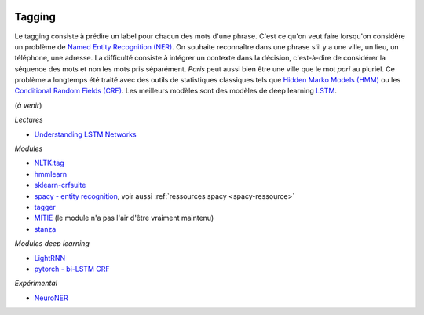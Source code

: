 
.. image:: pystat.png
    :height: 20
    :alt: Statistique
    :target: http://www.xavierdupre.fr/app/ensae_teaching_cs/helpsphinx3/td_2a_notions.html#pour-un-profil-plutot-data-scientist

Tagging
+++++++

Le tagging consiste à prédire un label pour chacun des mots d'une phrase.
C'est ce qu'on veut faire lorsqu'on considère un problème de
`Named Entity Recognition (NER) <https://en.wikipedia.org/wiki/Named-entity_recognition>`_.
On souhaite reconnaître dans une phrase s'il y a une ville, un lieu, un téléphone,
une adresse. La difficulté consiste à intégrer un contexte dans la décision,
c'est-à-dire de considérer la séquence des mots et non les mots pris séparément.
*Paris* peut aussi bien être une ville que le mot *pari* au pluriel.
Ce problème a longtemps été traité avec des outils de statistiques
classiques tels que `Hidden Marko Models (HMM) <https://en.wikipedia.org/wiki/Hidden_Markov_model>`_ ou les
`Conditional Random Fields (CRF) <https://en.wikipedia.org/wiki/Conditional_random_field>`_.
Les meilleurs modèles sont des modèles de deep learning
`LSTM <https://en.wikipedia.org/wiki/Long_short-term_memory>`_.

(*à venir*)

*Lectures*

* `Understanding LSTM Networks <http://colah.github.io/posts/2015-08-Understanding-LSTMs/>`_

*Modules*

* `NLTK.tag <http://www.nltk.org/api/nltk.tag.html>`_
* `hmmlearn <https://github.com/hmmlearn/hmmlearn>`_
* `sklearn-crfsuite <https://sklearn-crfsuite.readthedocs.io/en/latest/>`_
* `spacy - entity recognition <https://spacy.io/docs/usage/entity-recognition>`_,
  voir aussi :ref:`ressources spacy <spacy-ressource>`
* `tagger <https://github.com/glample/tagger>`_
* `MITIE <https://github.com/mit-nlp/MITIE>`_ (le module n'a pas l'air d'être vraiment maintenu)
* `stanza <https://github.com/stanfordnlp/stanza>`_

*Modules deep learning*

* `LightRNN <https://github.com/Microsoft/CNTK/tree/master/Examples/Text/LightRNN>`_
* `pytorch - bi-LSTM CRF <http://pytorch.org/tutorials/beginner/nlp/advanced_tutorial.html>`_

*Expérimental*

* `NeuroNER <https://github.com/Franck-Dernoncourt/NeuroNER>`_
